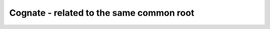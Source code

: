 ==========================================
Cognate - related to the same common root
==========================================
